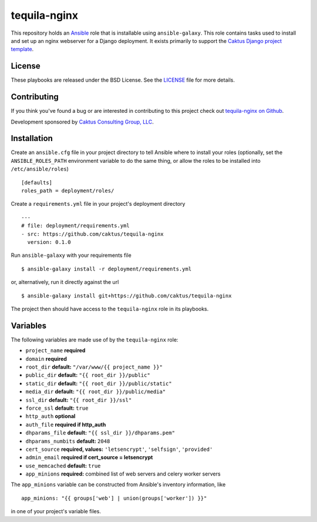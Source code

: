 tequila-nginx
=============

This repository holds an `Ansible <http://www.ansible.com/home>`_ role
that is installable using ``ansible-galaxy``.  This role contains
tasks used to install and set up an nginx webserver for a Django
deployment.  It exists primarily to support the `Caktus Django project
template <https://github.com/caktus/django-project-template>`_.


License
-------

These playbooks are released under the BSD License.  See the `LICENSE
<https://github.com/caktus/tequila-nginx/blob/master/LICENSE>`_ file
for more details.


Contributing
------------

If you think you've found a bug or are interested in contributing to
this project check out `tequila-nginx on Github
<https://github.com/caktus/tequila-nginx>`_.

Development sponsored by `Caktus Consulting Group, LLC
<http://www.caktusgroup.com/services>`_.


Installation
------------

Create an ``ansible.cfg`` file in your project directory to tell
Ansible where to install your roles (optionally, set the
``ANSIBLE_ROLES_PATH`` environment variable to do the same thing, or
allow the roles to be installed into ``/etc/ansible/roles``) ::

    [defaults]
    roles_path = deployment/roles/

Create a ``requirements.yml`` file in your project's deployment
directory ::

    ---
    # file: deployment/requirements.yml
    - src: https://github.com/caktus/tequila-nginx
      version: 0.1.0

Run ``ansible-galaxy`` with your requirements file ::

    $ ansible-galaxy install -r deployment/requirements.yml

or, alternatively, run it directly against the url ::

    $ ansible-galaxy install git+https://github.com/caktus/tequila-nginx

The project then should have access to the ``tequila-nginx`` role in
its playbooks.


Variables
---------

The following variables are made use of by the ``tequila-nginx``
role:

- ``project_name`` **required**
- ``domain`` **required**
- ``root_dir`` **default:** ``"/var/www/{{ project_name }}"``
- ``public_dir`` **default:** ``"{{ root_dir }}/public"``
- ``static_dir`` **default:** ``"{{ root_dir }}/public/static"``
- ``media_dir`` **default:** ``"{{ root_dir }}/public/media"``
- ``ssl_dir`` **default:** ``"{{ root_dir }}/ssl"``
- ``force_ssl`` **default:** ``true``
- ``http_auth`` **optional**
- ``auth_file`` **required if http_auth**
- ``dhparams_file`` **default:** ``"{{ ssl_dir }}/dhparams.pem"``
- ``dhparams_numbits`` **default:** ``2048``
- ``cert_source`` **required, values:** ``'letsencrypt'``, ``'selfsign'``, ``'provided'``
- ``admin_email`` **required if cert_source = letsencrypt**
- ``use_memcached`` **default:** ``true``
- ``app_minions`` **required:** combined list of web servers and celery worker servers

The ``app_minions`` variable can be constructed from Ansible's
inventory information, like ::

    app_minions: "{{ groups['web'] | union(groups['worker']) }}"

in one of your project's variable files.
